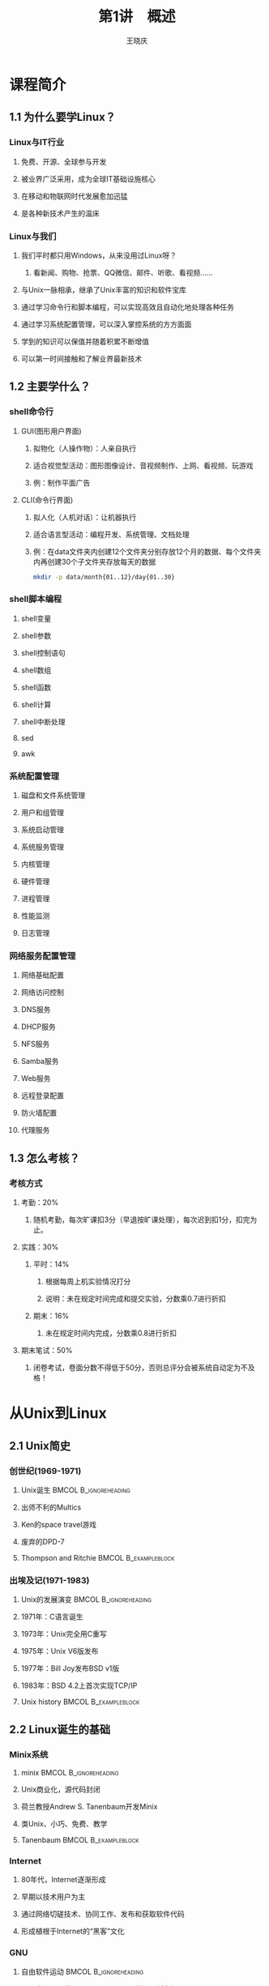 #+STARTUP: indent
#+TITLE:     第1讲　概述
#+AUTHOR:    王晓庆
#+EMAIL:     wangxaoqing@outlook.com
#+DESCRIPTION:
#+KEYWORDS:
#+LANGUAGE:  en
#+OPTIONS:   H:3 num:t toc:1 \n:nil ':t @:t ::t |:t ^:t -:t f:t *:t <:t
#+OPTIONS:   TeX:t LaTeX:t skip:nil d:nil todo:t pri:nil tags:not-in-toc
#+INFOJS_OPT: view:nil toc:nil ltoc:t mouse:underline buttons:0 path:http://orgmode.org/org-info.js
#+EXPORT_SELECT_TAGS: export
#+EXPORT_EXCLUDE_TAGS: noexport
#+LINK_UP:   
#+LINK_HOME: 
#+XSLT:
#+startup: beamer
#+LATEX_CLASS: beamer
#+BEAMER_FRAME_LEVEL: 3
#+BEAMER_HEADER_EXTRA: \institute{wangxiaoqing@outlook.com}
#+LaTeX_CLASS_OPTIONS: [xcolor=svgnames,presentation]
#+LaTeX_CLASS_OPTIONS: [t]
#+LATEX_HEADER:\usecolortheme[named=FireBrick]{structure}\setbeamercovered{transparent}\setbeamertemplate{caption}[numbered]\setbeamertemplate{blocks}[rounded][shadow=true] \usetheme{Darmstadt}\date{\today} \usepackage{tikz}\usepackage{xeCJK}\usepackage{amsmath}\setmainfont{Times New Roman}\setCJKmainfont[BoldFont={Adobe Heiti Std},ItalicFont={Adobe Fangsong Std}]{Adobe Heiti Std}\setCJKsansfont{Adobe Heiti Std}\setCJKmonofont{Adobe Fangsong Std}\usepackage{verbatim}\graphicspath{{figures/}} \definecolor{lstbgcolor}{rgb}{0.9,0.9,0.9} \usepackage{listings}\usepackage{minted} \usepackage{fancyvrb}\usepackage{xcolor}\lstset{escapeinside=`',frameround=ftft,language=C,breaklines=true,keywordstyle=\color{blue!70},commentstyle=\color{red!50!green!50!blue!50},frame=shadowbox,backgroundcolor=\color{yellow!20},rulesepcolor=\color{red!20!green!20!blue!20}}
#+LaTeX_HEADER: \usemintedstyle{default}

* 课程简介
** 1.1 为什么要学Linux？
*** Linux与IT行业
**** 免费、开源、全球参与开发
**** 被业界广泛采用，成为全球IT基础设施核心
**** 在移动和物联网时代发展愈加迅猛
**** 是各种新技术产生的温床
*** Linux与我们
**** 我们平时都只用Windows，从来没用过Linux呀？
***** 看新闻、购物、抢票、QQ微信、邮件、听歌、看视频……
**** 与Unix一脉相承，继承了Unix丰富的知识和软件宝库
**** 通过学习命令行和脚本编程，可以实现高效且自动化地处理各种任务
**** 通过学习系统配置管理，可以深入掌控系统的方方面面
**** 学到的知识可以保值并随着积累不断增值
**** 可以第一时间接触和了解业界最新技术
** 1.2 主要学什么？
*** shell命令行
**** GUI(图形用户界面)
***** 拟物化（人操作物）：人亲自执行
***** 适合视觉型活动：图形图像设计、音视频制作、上网、看视频、玩游戏
***** 例：制作平面广告
**** CLI(命令行界面)
***** 拟人化（人机对话）：让机器执行
***** 适合语言型活动：编程开发、系统管理、文档处理
***** 例：在data文件夹内创建12个文件夹分别存放12个月的数据、每个文件夹内再创建30个子文件夹存放每天的数据
#+BEGIN_SRC sh
mkdir -p data/month{01..12}/day{01..30}
#+END_SRC
*** shell脚本编程
**** shell变量
**** shell参数
**** shell控制语句
**** shell数组
**** shell函数
**** shell计算
**** shell中断处理
**** sed
**** awk
*** 系统配置管理
**** 磁盘和文件系统管理
**** 用户和组管理
**** 系统启动管理
**** 系统服务管理
**** 内核管理
**** 硬件管理
**** 进程管理
**** 性能监测
**** 日志管理
*** 网络服务配置管理
**** 网络基础配置
**** 网络访问控制
**** DNS服务
**** DHCP服务
**** NFS服务
**** Samba服务
**** Web服务
**** 远程登录配置
**** 防火墙配置
**** 代理服务
** 1.3 怎么考核？
*** 考核方式
**** 考勤：20%
***** 随机考勤，每次旷课扣3分（早退按旷课处理），每次迟到扣1分，扣完为止。
**** 实践：30%
***** 平时：14%
****** 根据每周上机实验情况打分
****** 说明：未在规定时间完成和提交实验，分数乘0.7进行折扣
***** 期末：16%
****** 未在规定时间内完成，分数乘0.8进行折扣
**** 期末笔试：50%
***** 闭卷考试，卷面分数不得低于50分，否则总评分会被系统自动定为不及格！
* 从Unix到Linux
** 2.1 Unix简史
*** 创世纪(1969-1971)
**** Unix诞生                                         :BMCOL:B_ignoreheading:
:PROPERTIES:
:BEAMER_col: 0.5
:BEAMER_env: ignoreheading
:END:
**** 出师不利的Multics
**** Ken的space travel游戏
**** 废弃的DPD-7
**** Thompson and Ritchie                            :BMCOL:B_exampleblock:
:PROPERTIES:
:BEAMER_col: 0.5
:BEAMER_env: exampleblock
:END:
#+ATTR_LATEX: width=.5\textwidth
[[file:img/thompson02.jpg]]
#+ATTR_LATEX: width=.5\textwidth
[[file:img/ritchie02.jpg]]
*** 出埃及记(1971-1983)
**** Unix的发展演变                                :BMCOL:B_ignoreheading:
:PROPERTIES:
:BEAMER_col: 0.6
:BEAMER_env: ignoreheading
:END:
**** 1971年：C语言诞生
**** 1973年：Unix完全用C重写
**** 1975年：Unix V6版发布
**** 1977年：Bill Joy发布BSD v1版
**** 1983年：BSD 4.2上首次实现TCP/IP
**** Unix history                                    :BMCOL:B_exampleblock:
:PROPERTIES:
:BEAMER_col: 0.4
:BEAMER_env: exampleblock
:END:
#+ATTR_LATEX: width=1\textwidth
[[file:img/unix-history.jpg]]
** 2.2 Linux诞生的基础
*** Minix系统
**** minix                                         :BMCOL:B_ignoreheading:
:PROPERTIES:
:BEAMER_col: 0.6
:BEAMER_env: ignoreheading
:END:
**** Unix商业化，源代码封闭
**** 荷兰教授Andrew S. Tanenbaum开发Minix
**** 类Unix、小巧、免费、教学
**** Tanenbaum                                      :BMCOL:B_exampleblock:
:PROPERTIES:
:BEAMER_col: 0.4
:BEAMER_env: exampleblock
:END:
#+ATTR_LATEX: width=1\textwidth
[[file:img/ast.jpg]]
*** Internet
**** 80年代，Internet逐渐形成
**** 早期以技术用户为主
**** 通过网络切磋技术、协同工作、发布和获取软件代码
**** 形成植根于Internet的“黑客”文化
*** GNU
**** 自由软件运动                                  :BMCOL:B_ignoreheading:
:PROPERTIES:
:BEAMER_col: 0.5
:BEAMER_env: ignoreheading
:END:
**** 1983年，MIT的Richard Stallman开创GNU计划
**** GNU致力于开发一个自由的类Unix系统
**** 1988年，发布GPL许可协议用以保护自由软件
**** 1991年，GNU完成除内核外几乎所有必备软件的开发
**** Richard Stallman and GNU                     :BMCOL:B_exampleblock:
:PROPERTIES:
:BEAMER_col: 0.5
:BEAMER_env: exampleblock
:END:
#+ATTR_LATEX: width=.5\textwidth
[[file:img/stallman.jpg]]
#+ATTR_LATEX: width=.5\textwidth
[[file:img/gnu.jpg]]
*** 自由软件
**** 自由软件赋予软件使用者四种自由：
***** (freedom 0)为任何目的自由运行该软件的自由；
***** (freedom 1)有研究该软件如何运行，以及按需修改该软件的自由；
***** (freedom 2)有重新发布该软件拷贝的自由；
***** (freedom 3)有改进该软件，以及向公众发布改进的自由，这样整个社群都可受惠。
**** 源代码开放是获得自由1和自由3的前提条件！
*** GPL
**** GPL                                           :BMCOL:B_ignoreheading:
:PROPERTIES:
:BEAMER_col: 0.6
:BEAMER_env: ignoreheading
:END:
**** 当开发者以GNU GPL作为软件许可证发布其软件时，该软件就成为自由软件并能保持自由软件的性质。
**** GPL规定的版权为Copyleft, 它允许任何人修改并重新分发自由软件，但要求保证该软件是仍然是自由软件。
**** Copyright(商业版权)是为了限制用户
**** Copyleft(自由版权)是为了维护用户自由的权力
**** Left or Right?                                 :BMCOL:B_exampleblock:
:PROPERTIES:
:BEAMER_col: 0.4
:BEAMER_env: exampleblock
:END:
#+ATTR_LATEX: width=1\textwidth
[[file:img/copy.jpg]]
** 2.3 Linux简介
*** Linux的诞生
**** Linux诞生                                     :BMCOL:B_ignoreheading:
:PROPERTIES:
:BEAMER_col: 0.5
:BEAMER_env: ignoreheading
:END:
**** 1991年8月25日，21岁的芬兰赫尔辛基大学计算机科学系二年级学生Linus Torvalds在comp.os.minix新闻组中宣告了Linux的诞生。
**** Linux和Tux                                        :BMCOL:B_exampleblock:
:PROPERTIES:
:BEAMER_col: 0.5
:BEAMER_env: exampleblock
:END:
#+ATTR_LATEX: width=.5\textwidth
[[file:img/linus.jpg]]
#+ATTR_LATEX: width=.5\textwidth
[[file:img/tux.jpg]]
*** Linux的快速发展
**** Linux的成功基础                               :BMCOL:B_ignoreheading:
:PROPERTIES:
:BEAMER_col: 0.6
:BEAMER_env: ignoreheading
:END:
**** Linux为什么会成功？
***** 站在GNU的肩膀上
***** 采用GPL许可协议发布
***** 通过Internet协作开发
**** 今天，Linux已经成长为业界最重要的操作系统，得到几乎所有业界大公司的支持，也是目前运行硬件平台最多的操作系统。
**** GNU/Linux                                 :BMCOL:B_exampleblock:
:PROPERTIES:
:BEAMER_col: 0.4
:BEAMER_env: exampleblock
:END:
#+ATTR_LATEX: width=1\textwidth
[[file:img/gnu-linux.jpg]]
*** Linux的快速发展
#+BEGIN_CENTER
file:img/20year.jpg
#+END_CENTER
*** Linux的特点
**** 基于UNIX设计，性能出色
**** 遵照GPL许可，自由软件
**** 符合POSIX标准，兼容性好
**** 可移植性好
**** 网络功能强大
**** 安全性好
*** Linux的内核版本
**** Linux版本号由3个数字组成：r.x.y
***** r：目前发布的Kernel主版本
***** x：偶数是稳定版本，奇数是开发版本
***** y：错误修补次数
**** 查看系统的内核版本号
#+BEGIN_SRC sh
uname -r
#+END_SRC
**** 内核官网
***** [[https://www.kernel.org][www.kernel.org]]
*** Linux发行版
**** 各IT厂商和组织把Linux内核与大量应用软件按各自的方式打包成便于安装的形式，就称为Linux发行版
**** 发行版本号随发布者的不同而不同，与系统内核版本号相对独立
**** 目前世界上已经有超过百种不同的Linux发行版
***** http://distrowatch.com
*** Linux发行版
#+BEGIN_CENTER
file:img/distri.jpg
#+END_CENTER
** 2.4 Linux vs. Windows
*** Windows和Linux
**** Windows和Linux各有特点
***** Windows是商业软件，Linux是自由软件
***** Windows图形界面友好，Linux命令行灵活高效
***** Windows易用性好，Linux定制性强
***** Windows像傻瓜相机，Linux像单反相机
**** 在学习Linux时注意和Windows进行对比
*** 无处不在的Linux
**** Android基于Linux，每天有超过550,000部Android设备被激活。
#+BEGIN_CENTER
file:img/android.jpg
#+END_CENTER
*** 无处不在的Linux
**** 当前全球top 500超级计算机中有469台运行Linux。
#+BEGIN_CENTER
file:img/tianhe.jpg
#+END_CENTER
*** 无处不在的Linux
**** 高铁运行管理
#+BEGIN_CENTER
file:img/train.jpg
#+END_CENTER
*** 无处不在的Linux
**** 交通控制系统
#+BEGIN_CENTER
file:img/traffic2.jpg
#+END_CENTER
*** 无处不在的Linux
**** 工业制造
#+BEGIN_CENTER
file:img/industry.jpg
#+END_CENTER
*** 无处不在的Linux
**** 智能农牧业
#+BEGIN_CENTER
file:img/nongye.jpg
#+END_CENTER
*** 无处不在的Linux
**** 金融证券
#+BEGIN_CENTER
file:img/jinrong.jpg
#+END_CENTER
*** 无处不在的Linux
**** 高能粒子加速器
#+BEGIN_CENTER
file:img/jiasuqi.jpg
#+END_CENTER
*** 无处不在的Linux
**** 核潜艇
#+BEGIN_CENTER
file:img/nuclear.jpg
#+END_CENTER
*** 无处不在的Linux
**** 影视娱乐
#+BEGIN_CENTER
file:img/jingang.jpg
#+END_CENTER
*** You are here
#+BEGIN_CENTER
file:img/here.jpg
#+END_CENTER
* Linux安装
** 3.1 通过虚拟机安装Linux
*** 虚拟机软件
**** 常用虚拟机软件
***** vmware
***** virtualbox
***** kvm
**** 利用虚拟机软件安装操作系统
1. 创建虚拟机(指定虚拟机硬件参数)
2. 为虚拟机挂载操作系统安装光盘
3. 在虚拟机上安装操作系统
** 3.2 Linux分区
*** 分区与目录
**** 硬盘分区规则
***** 一块普通硬盘最少要分1个主分区，最多能分4个主分区
***** 也可以分1-3个主分区，外加一个扩展分区
***** 扩展分区内可以划分更多的逻辑分区
**** Windos分区与Linux分区
***** Windows
****** 多根目录：每个分区都有一个根目录
***** Linux
****** 单根目录：整个系统只有一个根目录
****** 所有分区都挂载在目录树上的某个目录(称为挂载点)下面
****** 根分区挂载于/目录，其他分区挂载于根目录下的子目录
****** 对分区的文件访问，通过相应的挂载点进行
*** Linux目录结构
file:img/dirtree.pdf
*** 分区方案
**** /分区+Swap交换分区
***** swap分区：物理内存不够时进行内存交换，无挂载点
***** 一般设为物理内存的1-2倍大小
**** /分区+/boot分区+Swap交换分区
***** /boot 用于存放系统引导程序、系统内核等
***** 一般不超过500MB
**** 其他常用来挂载分区的目录
***** /home 用于存放用户个人的数据
***** /usr 用于存放不太变化的内容，如应用程序和文档
***** /tmp 用于存放临时文件
***** /var 用于存放经常变化的内容，如日志、邮件等
***** /opt 用于存放系统附加软件包
*** 分区名称
**** IDE接口设备及其分区
***** 硬盘：/dev/hda /dev/hdb ...
***** 分区：/dev/hda1 /dev/hda2 ...
**** SCSI接口设备及其分区
***** 硬盘：/dev/sda /dev/sdb ...
***** 分区：/dev/sdb1 /dev/sdb3 ...
**** 注意
***** 逻辑分区的编号从5开始
***** SATA接口和USB接口也被认作SCSI接口
**** 设备文件名 vs. 挂载点
***** 设备文件名：是一个文件，代表设备本身
***** 挂载点：是一个目录，可用于访问设备内容
***** 例：将/dev/cdrom挂载到/media/cdrom
** 3.3 虚拟机网络设置
*** NAT
**** 虚拟机通过虚拟NAT设备连接到主机，并可通过主机连接外部网络
#+BEGIN_CENTER
file:img/nat.jpg
#+END_CENTER
*** Bridged
**** 虚拟机通过虚拟交换机连接到主机所在局域网
#+BEGIN_CENTER
file:img/bridged.jpg
#+END_CENTER
*** Host-only
**** 虚拟机通过虚拟交换机连接到主机虚拟网卡所连的局域网
#+BEGIN_CENTER
file:img/host-only.jpg
#+END_CENTER
*** Internel
**** 虚拟机通过虚拟交换机连接到虚拟机内部的虚拟局域网
#+BEGIN_CENTER
file:img/internal.jpg
#+END_CENTER
** 3.4 通过ssh远程登录Linux
*** ssh客户端
**** Linux客户端
#+BEGIN_SRC sh
ssh -l username 192.168.56.102
ssh username@192.168.56.102
ssh -p 22 -l username 192.168.56.102
#+END_SRC
**** Windows客户端
***** putty
***** SecureCRT
**** 主机访问NAT后的虚拟机
***** 虚拟机上设置端口转发:假设设置127.0.0.1:2222-->10.0.2.15:22
#+BEGIN_SRC sh
ssh -p 2222 -l username 127.0.0.1
#+END_SRC
** 3.5 虚拟机管理
*** 虚拟机常用操作
**** 快照备份与恢复
***** 可备份某一时刻的系统状态，将来虚拟机由于误操作出现问题时可以恢复到备份时的状态。
***** 可以对虚拟机状态进行多次备份，并随时切换到某个备份状态。
**** 利用虚拟硬盘快速创建虚拟机
***** 利用已经安装好了虚拟机的虚拟硬盘快速创建新的虚拟机。
**** 虚拟机复制
***** 利用现有虚拟机快速克隆出新的虚拟机。
* Linux入门
** 4.1 终端与多用户
*** 终端与控制台
**** 终端和控制台都不是个人电脑的概念,而是多人共用的小型中型大型计算机上的概念。
***** 终端
****** 字符终端
****** 图形终端
***** 控制台
****** 通过显示器和键盘接口与主机相连的键盘和显示器
****** 个人计算机只有控制台，没有终端
***** 本地虚拟终端：在控制台上用软件虚拟出来的终端
****** 图形终端：Ctrl-Alt-F1
****** 字符终端：Ctrl-Alt-F2~Ctrl-Alt-F6
******* 在字符终端上切换时，可以不按Ctrl键
******* 图形终端里面也有自己的虚拟字符终端
***** 远程虚拟终端
****** 通过网络连接到计算机的虚拟终端。
*** 终端与多用户
**** 多个终端可以供不同用户同时登录使用系统
**** 单个用户可以同时使用多个终端
***** 用户可同时打开多个终端，每个终端上做不同的事情。
**** 用户在终端登录后还可以切换为其他用户身份
***** 系统管理员root可以随时切换为其他用户身份
***** 普通用户tom在知道其他用户的登录名和登录密码时，也可以切换为其他用户身份
#+BEGIN_EXAMPLE
# su - mary # root切换为mary
$ su - root # tom切换为root，会提示输入root密码
$ su -      # 同上
$ exit      # 返回原先用户身份，快捷键为Ctrl-d
#+END_EXAMPLE
** 4.2 入门使用
*** 登录和注销
**** 登录
***** 系统提示login：
***** 输入用户名
***** 输入用户密码
****** 注意：字符终端下输入密码时，系统会关闭屏幕回显。
**** 注销
***** 注销代表用户离开，不等于关机
***** 注销命令
#+BEGIN_EXAMPLE
exit         # 快捷键为Ctrl-d
logout
#+END_EXAMPLE
*** 打个招呼吧
**** echo
#+BEGIN_SRC sh
echo hello
echo nice to meet you!
echo "nice to meet you!"
echo 'nice to meet you!'
echo nice to meet you\!
echo "nice to meet you\!"
echo 'nice to meet you\!'
#+END_SRC
**** 试一试                                                      :B_block:
:PROPERTIES:
:BEAMER_env: block
:END:
请打印字符串It's time to learn linux!
**** 答案                                                         :B_note:
:PROPERTIES:
:BEAMER_env: note
:END:
echo It\'s time to learn linux!
echo "It's time to learn linux"!
echo 'It'\'' time to learn linux!'
*** 打个招呼吧
**** echo
#+BEGIN_SRC sh
echo hello \
nice to meet you!
echo 'hello
nice to meet you!'
echo "hello
nice to meet you."
echo -e 'hello\nnice to meet you!'
echo -e hello\nnice to meet you!
#+END_SRC
**** 试一试                                                      :B_block:
:PROPERTIES:
:BEAMER_env: block
:END:
请打印所有天干(甲乙丙丁戊己庚辛壬癸)地支(子丑寅卯辰巳午未申酉戌亥)的组合
**** 答案                                                         :B_note:
:PROPERTIES:
:BEAMER_env: note
:END:
echo {甲,乙,丙,丁,戊,己,庚,辛,壬,癸}{子,丑,寅,卯,辰,巳,午,未, 酉,戌,亥}
*** 看个时间
**** 时间
#+BEGIN_SRC sh
  date           #现在什么时间？
  date +%H:%M    #现在几点几分？
  date "+%B %d"  #今天几月几号？
  date +%s       #打印纪元时（秒）
  
  date --date "Oct 1 2016" +%A      #国庆节星期几呀？
  date -s "2016-03-10 10:01:23"     #把时间调一下吧！
#+END_SRC
**** 备忘                                                         :B_note:
:PROPERTIES:
:BEAMER_env: note
:END:
echo `date +%s`/265/24/3600 | bc  #现在是纪元多少年呀？
clock -w                          #把系统时间写入CMOS
*** 查查日历
**** 日历
  #+BEGIN_SRC sh
    cal         #给我看看这个月的月历吧
    cal 2017    #我想看看2017年的年历
    cal 9 1752  #我想看看1752年9月份的月历:-)
  #+END_SRC
**** 一次运行多条命令：命令组
#+BEGIN_SRC sh
cal;date
#+END_SRC
*** 查看用户
**** 查看用户
  #+BEGIN_SRC sh
    whoami      #我是谁？
    who am i    #我究竟是谁？
    who         #都有谁在呀？
    w           #都有谁在呀？
  #+END_SRC
*** 了解系统
**** 系统版本
  #+BEGIN_SRC sh
    uname      #什么操作系统？
    uname -r   #什么内核版本？
    uname -a   #所有版本信息？
  #+END_SRC
**** 主机名
  #+BEGIN_SRC sh
    hostname       #主机名是什么？
    hostname NiuBi #改个牛逼的名字吧！
  #+END_SRC
**** 系统状态
  #+BEGIN_SRC sh
    uptime     #开机多久了呀？
    uptime -p  #能简单点吗？
  #+END_SRC
*** 计算器
**** bc
  #+BEGIN_SRC sh
    bc        #我想算点东西
    bc -q     #安静点!
    3+4
    5*last                      # 计算5*7
    last/9
    scale=16;x=4;y=7;3*(x+2)/y
    obase=2;192                 # 192的二进制表示？
    obase=10;ibase=2;11000011   # 11000011等于几？
    ibase=2;obase=10;11000011   # :-(
    obase=1010;11000011         # :-)
    quit                        # 退出
  #+END_SRC
*** 计算器
**** bc
***** 常用bc内置函数
****** s(x) 正弦函数，x为弧度值
****** c(x) 余弦函数
****** a(x) 反正切函数
****** l(x) 对数函数（以2为底）
****** e(x) e的指数函数
#+BEGIN_SRC sh
bc -l                 # 必须加-l参数才能调用内置函数
scale=10;l(3)         # 计算log(3)
#+END_SRC
****** 试一试                                                  :B_block:
:PROPERTIES:
:BEAMER_env: block
:END:
1. 将16进制数FFEEFF转换为10进制数
2. 计算圆周率至小数点后1000位
****** 答案                                                     :B_note:
:PROPERTIES:
:BEAMER_env: note
:END:
#+BEGIN_SRC sh
bc -l                
ibase=16;FFEEFF
ibase=A
scale=1000;a(1)*4     # 计算圆周率至小数点后1000位
#+END_SRC
*** 查看文件列表
**** ls命令
#+BEGIN_SRC sh
ls	     #查看当前目录的文件列表
ls -a        #查看当前目录所有文件列表
ls -l	     #查看当前目录的文件详细信息
ls -la       #查看当前目录所有文件详细信息
ls -ld       #查看当前目录本身的详细信息
ls -Rm /boot #以第归紧凑方式查看/boot目录
ls -lt       #按时间排序(从新到旧)
ls -ltr      #按时间反向排序(从就到新)
ls -lS       #按文件大小排序(从大到小)
#+END_SRC
*** 到处逛逛
**** cd命令
#+BEGIN_SRC sh
cd /usr      #进入/usr目录
cd           #返回我的主目录
cd ~         #返回我的主目录
cd ~xiaobai  #进入xiaobai的主目录
cd -         #回到上次去的目录
#+END_SRC
**** pwd命令：我到哪儿了？
#+BEGIN_SRC sh
pwd
#+END_SRC
*** 查看文件内容
**** cat (concatenate) 和 tac
#+BEGIN_SRC sh
cat /etc/hosts.allow
tac /etc/hosts.allow
cat -n /etc/hosts.allow
cat /etc/hosts.allow /etc/hosts.deny
tac /etc/hosts.{allow, deny}
#+END_SRC
*** 查看文件内容
**** more 和 less
#+BEGIN_SRC sh
more /etc/services
less /etc/services
#+END_SRC
**** head 和 tail
#+BEGIN_SRC sh
head /etc/passwd
head -n 3 /etc/passwd
tail -3 /etc/passwd
su
tail -f /var/log/messages  #跟踪文件结尾追加的行
                           #按Ctrl-c结束
service network restart
#+END_SRC
*** Linux目录结构
**** 遵循文件系统层次标准(Filesystem Hierarchy Standard, FHS)
***** FHS定义了两层规范
****** 第1层：规定了/下面的子目录应该存放什么文件
****** 第2层：规定了/usr和/var下面的子目录应该存放什么文件
***** 其他子目录内可以自行配置存放什么文件
*** Linux目录结构
| /bin   | 存放用户常用命令                           |
| /boot  | 存放系统启动文件                           |
| /dev   | 存放设备文件                               |
| /etc   | 存放系统配置文件                           |
| /home  | 各用户主目录                               |
| /lib   | 存放动态连接共享库                         |
| /media | 为可移动存储设备提供挂载点                 |
| /mnt   | 为某些设备提供挂载点                       |
| /root  | root用户主目录，不是根目录                 |
| /proc  | 系统自动产生的内存映射信息                 |
| /sbin  | 存放系统管理员使用的命令                   |
| /tmp   | 存放临时文件                               |
| /usr   | 存放应用程序和文件                         |
| /var   | 保存经常变化的内容，如日志、邮件、打印任务 |
*** 绝对路径与相对路径
**** 例                                            :BMCOL:B_exampleblock:
:PROPERTIES:
:BEAMER_col: 0.4
:BEAMER_env: exampleblock
:END:
#+BEGIN_SRC sh
cd /home/bob
cat .bashrc
cat note/linux.txt
cd project/proj1
cat main.c
cat ../proj2/proj2.h
cat /etc/fstab
pwd
cd
#+END_SRC
**** 目录图                                        :BMCOL:B_ignoreheading:
:PROPERTIES:
:BEAMER_col: 0.6
:BEAMER_env: ignoreheading
:END:
#+ATTR_LATEX: width=1\textwidth
file:img/dirtree2.pdf
*** 聊聊天吧
**** xiaobai                                               :BMCOL:B_block:
:PROPERTIES:
:BEAMER_col: 0.5
:BEAMER_env: block
:END:
#+BEGIN_EXAMPLE
write laohei

hello, laohei!

I'm learning linux, it's fun!

Thank you!

Ctrl-d
　
#+END_EXAMPLE
**** laohei                                         :BMCOL:B_exampleblock:
:PROPERTIES:
:BEAMER_col: 0.5
:BEAMER_env: exampleblock
:END:
#+BEGIN_EXAMPLE

write xiaobai

hello, xiaobai.

Good luck.

You're welcome.

Ctrl-d
#+END_EXAMPLE
*** 广而告之和请勿打扰
**** wall
#+BEGIN_SRC sh
wall 'Pay attention! there comes BIG news!'
#+END_SRC
**** mesg
#+BEGIN_SRC sh
mesg n      # 请勿打扰
mesg y      # 欢迎来访
#+END_SRC
**** who
#+BEGIN_SRC sh
who -w      # 查看用户是否屏蔽消息
#+END_SRC
*** 收发邮件
**** xiaobai发邮件                                               :B_block:
:PROPERTIES:
:BEAMER_env: block
:END:
#+BEGIN_EXAMPLE
mail laohei
help                 # 输入邮件主题
Hello, laohei, I have some problems with my linux.
Can you help me?     # 输入邮件正文
Ctrl-d               # 结束邮件内容并发送邮件
#+END_EXAMPLE
**** laohei收邮件和回复邮件                               :B_exampleblock:
:PROPERTIES:
:BEAMER_env: exampleblock
:END:
#+BEGIN_EXAMPLE
mail                  # 查看邮箱
p                     # 打印邮件
R                     # 回复邮件
Hello, xiaobai, I have time at 10:00 am on Friday.
.                     # 结束邮件内容
q                     # 退出
#+END_EXAMPLE
*** 关机/重启
**** shutdown
#+BEGIN_SRC sh
shutdown -h now   #立即关机
shutdown +10 "System will shutdown in 10 minutes."
shutdown -c "Shutdown has been canceled."
#+END_SRC
**** halt
**** poweroff
**** reboot
** 4.3 命令行
*** 命令行格式
**** 命令格式：命令 [选项]... [参数]...
***** 选项（指示命令以什么方式执行）
****** Unix简洁风：-a
******* 多个选项可以共用一个减号
****** GNU友好风：--all
***** 参数（指示命令作用的对象，选项也可以有参数）
***** 注意
****** 命令、选项和参数之间要有空格（选项及其参数之间有时可以没有空格）
****** 选项及其参数之间不能放置其他选项
****** 命令行示例                                       :B_exampleblock:
:PROPERTIES:
:BEAMER_env: exampleblock
:END:
#+BEGIN_SRC sh
tar -cvf boot.tar /boot #选项f必须放在最后！
#+END_SRC
*** 命令类型
**** 外部命令：具有独立的可执行文件
#+BEGIN_SRC sh
which cat           #查看cat可执行文件路径
type cat            #查看命令类型
#+END_SRC
**** 内部命令：shell内置命令，没有独立可执行文件
#+BEGIN_SRC sh
which exit          #找不到，因为exit是内部命令
type exit
#+END_SRC
**** 命令别名：为命令所取的别名
#+BEGIN_SRC sh
which ls            #是同名外部命令ls的别名
type ls
alias               #查看所有别名
alias see 'cat -n'  #定义别名
unalias see         #删除别名
#+END_SRC
*** 命令搜索顺序
**** shell如何找到我们要执行的命令？
1. 是否是别名？
2. 是否是内部命令？
3. 是否是外部命令？
   - 从左到右依次搜索PATH环境变量包含的路径
   - 一旦在某条路径中找到所要执行的命令，则不再搜索后续路径
4. 找到了则执行命令；找不到则给出提示（一定要仔细看提示！）。
*** 选项a-n巡礼
| 选项 | 含义                                   |
|------+----------------------------------------|
| -a   | all, append                            |
| -b   | buffer, block, batch                   |
| -c   | command, check                         |
| -d   | debug, delete, directory               |
| -D   | define                                 |
| -e   | excute, edit, exclude, expression      |
| -f   | file, force                            |
| -h   | header, help                           |
| -i   | initialize, interactive                |
| -I   | include                                |
| -k   | keep, kill                             |
| -l   | list, long, load, login                |
| -m   | message, mail, mode, modification-time |
| -n   | number, not                            |
*** 选项o-z巡礼
| 选项   | 含义                  |
|--------+-----------------------|
| -o     | output                |
| -p     | port, protocol        |
| -q     | quite                 |
| -r(-R) | recurse, reverse      |
| -s     | silent, subject, size |
| -t     | tag                   |
| -u     | user                  |
| -v     | verbose, version      |
| -V     | version               |
| -w     | width, warning        |
| -x     | debug, extract        |
| -y     | yes                   |
| -z     | zip                   |
*** 命令行编辑
**** 命令自动完成：Tab键
**** 快捷键
| 按键   | 功能              |
|--------+-------------------|
| Ctrl-a | 移动光标至行首    |
| Ctrl-e | 移动光标至行尾    |
| Ctrl-d | 向后删除/结束输入 |
| Ctrl-h | 向前删除          |
| Ctrl-k | 向后删除到行尾    |
| Ctrl-u | 向前删除到行首    |
| Ctrl-c | 中止执行          |
| Ctrl-p | 上一条命令        |
| Ctrl-n | 下一条命令        |
*** 命令历史
**** 命令历史: 可用上下箭头翻阅用过的命令
***** 命令历史保存在内存中，用户注销时保存至.bash_history文件，用户登录时从该文件加载至内存。
***** 命令历史长度由环境变量HISTSIZE的值决定
#+BEGIN_SRC sh
echo $HISTSIZE  #打印环境变量HISTSIZE的值
history         #列出所有历史命令
!20             #执行第20条命令
!!              #执行上一条命令
!-1             #同上
!ls             #执行最近一条以ls开头的命令
Ctrl-r
doc             #搜索最近一条包含doc的命令
                #按回车执行，按左右键编辑
history -c      #清除命令历史
#+END_SRC
*** 屏幕控制
**** 向上翻页屏幕输出：Shift-PgUp
**** 向下翻页屏幕输出：Shift-PgDn
**** 暂停屏幕输出：Ctrl-s
**** 恢复屏幕输出：Ctrl-q
**** 清屏：clear（快捷键为Ctrl-l）
**** 重置终端：reset
** 4.4 获取帮助
*** man (manual)
#+BEGIN_SRC sh
man ls         #查看ls的手册页
               # h(获取帮助)
               # q(退出)
man man        #查看man手册的手册页
man passwd
man 5 passwd   #查看第5章的passwd手册页
whatis cp      #查看命令简要描述，等同于man -f cp
apropos who    #根据关键字查询，等同于man -k who
#+END_SRC
*** help
#+BEGIN_SRC sh
help        #列出所有内部命令
help cd     #显示内部命令cd的帮助
cat --help  #显示外部命令cat的简明帮助
#+END_SRC
*** info  多级结构，且支持超链接
#+BEGIN_SRC sh
info        #打开info首页
info who    #打开who的info页
            #h(获取帮助)H(入门指南)
            #q(退出)
#+END_SRC

*** 其他帮助
**** 软件包自带文档: /usr/share/doc
**** 软件官方网站提供的文档
**** Internet: 搜索引擎、网站博客、技术论坛
**** book: 图书馆、电子书
**** 提问原则                                                    :B_block:
:PROPERTIES:
:BEAMER_env: block
:END:
1. 在经过自己的思考和实践后再请教别人！
2. 请把问题描述清楚！
*** 学习QQ群
**** 加群                                          :BMCOL:B_ignoreheading:
:PROPERTIES:
:BEAMER_col: 0.5
:BEAMER_env: ignoreheading
:END:
- 群号：494598324
- 实名验证：班级+姓名
**** 二维码                                        :BMCOL:B_ignoreheading:
:PROPERTIES:
:BEAMER_col: 0.5
:BEAMER_env: ignoreheading
:END:
#+ATTR_LATEX: width=1\textwidth
file:img/learning-linux.png
